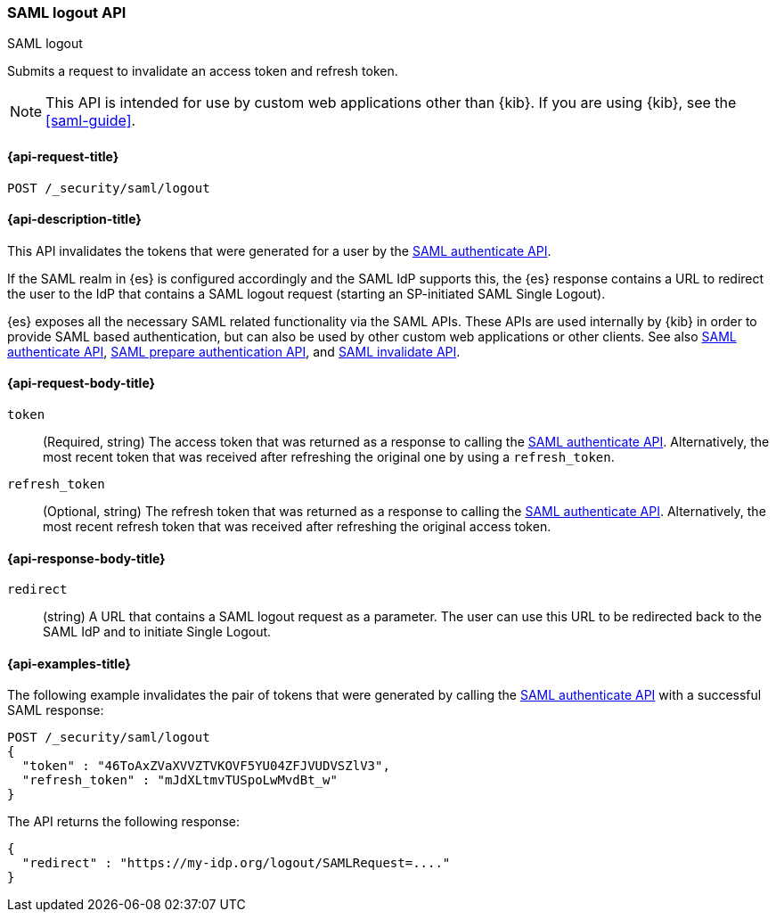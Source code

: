 [role="xpack"]
[[security-api-saml-logout]]
=== SAML logout API
++++
<titleabbrev>SAML logout</titleabbrev>
++++

Submits a request to invalidate an access token and refresh token.

NOTE: This API is intended for use by custom web applications other than {kib}.
If you are using {kib}, see the <<saml-guide>>.

[[security-api-saml-logout-request]]
==== {api-request-title}

`POST /_security/saml/logout`

[[security-api-saml-logout-desc]]
==== {api-description-title}

This API invalidates the tokens that were generated for a user by the
<<security-api-saml-authenticate,SAML authenticate API>>.

If the SAML realm in {es} is configured accordingly and the SAML IdP supports
this, the {es} response contains a URL to redirect the user to the IdP
that contains a SAML logout request (starting an SP-initiated SAML Single Logout).

{es} exposes all the necessary SAML related functionality via the SAML APIs.
These APIs are used internally by {kib} in order to provide SAML based
authentication, but can also be used by other custom web applications or other
clients. See also <<security-api-saml-authenticate,SAML authenticate API>>,
<<security-api-saml-prepare-authentication,SAML prepare authentication API>>,
and <<security-api-saml-invalidate,SAML invalidate API>>.

[[security-api-saml-logout-request-body]]
==== {api-request-body-title}

`token`::
  (Required, string) The access token that was returned as a response to calling the
  <<security-api-saml-authenticate,SAML authenticate API>>. Alternatively, the most
  recent token that was received after refreshing the original one by using a
  `refresh_token`.

`refresh_token`::
  (Optional, string) The refresh token that was returned as a response to calling the
  <<security-api-saml-authenticate,SAML authenticate API>>. Alternatively, the
  most recent refresh token that was received after refreshing the original access token.

[[security-api-saml-logout-response-body]]
==== {api-response-body-title}  

`redirect`::
  (string) A URL that contains a SAML logout request as a parameter. The user
  can use this URL to be redirected back to the SAML IdP and to initiate Single
  Logout.

[[security-api-saml-logout-example]]
==== {api-examples-title}

The following example invalidates the pair of tokens that were generated by
calling the <<security-api-saml-authenticate,SAML authenticate API>>
with a successful SAML response:

[source,console]
--------------------------------------------------
POST /_security/saml/logout
{
  "token" : "46ToAxZVaXVVZTVKOVF5YU04ZFJVUDVSZlV3",
  "refresh_token" : "mJdXLtmvTUSpoLwMvdBt_w"
}
--------------------------------------------------
// TEST[skip:can't test this without a valid SAML Response]

The API returns the following response:

[source,js]
--------------------------------------------------
{
  "redirect" : "https://my-idp.org/logout/SAMLRequest=...."
}
--------------------------------------------------
// NOTCONSOLE
